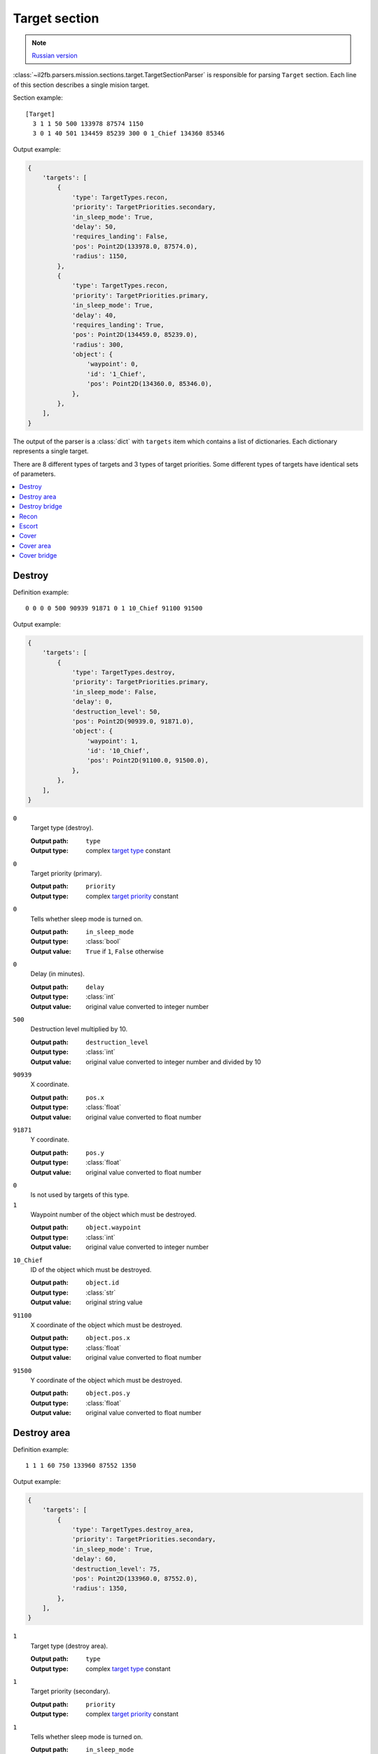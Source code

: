 .. _target-section:

Target section
===============

.. note::

    `Russian version <https://github.com/IL2HorusTeam/il2fb-mission-parser/wiki/%D0%A1%D0%B5%D0%BA%D1%86%D0%B8%D1%8F-Target>`_

:class:`~il2fb.parsers.mission.sections.target.TargetSectionParser` is
responsible for parsing ``Target`` section. Each line of this section describes
a single mision target.

Section example::

  [Target]
    3 1 1 50 500 133978 87574 1150
    3 0 1 40 501 134459 85239 300 0 1_Chief 134360 85346

Output example:

.. code-block:: python

  {
      'targets': [
          {
              'type': TargetTypes.recon,
              'priority': TargetPriorities.secondary,
              'in_sleep_mode': True,
              'delay': 50,
              'requires_landing': False,
              'pos': Point2D(133978.0, 87574.0),
              'radius': 1150,
          },
          {
              'type': TargetTypes.recon,
              'priority': TargetPriorities.primary,
              'in_sleep_mode': True,
              'delay': 40,
              'requires_landing': True,
              'pos': Point2D(134459.0, 85239.0),
              'radius': 300,
              'object': {
                  'waypoint': 0,
                  'id': '1_Chief',
                  'pos': Point2D(134360.0, 85346.0),
              },
          },
      ],
  }

The output of the parser is a :class:`dict` with ``targets`` item which
contains a list of dictionaries. Each dictionary represents a single target.

There are 8 different types of targets and 3 types of target priorities. Some
different types of targets have identical sets of parameters.

.. contents::
    :local:
    :depth: 1
    :backlinks: none


Destroy
-------

Definition example::

  0 0 0 0 500 90939 91871 0 1 10_Chief 91100 91500

Output example:

.. code-block:: python

  {
      'targets': [
          {
              'type': TargetTypes.destroy,
              'priority': TargetPriorities.primary,
              'in_sleep_mode': False,
              'delay': 0,
              'destruction_level': 50,
              'pos': Point2D(90939.0, 91871.0),
              'object': {
                  'waypoint': 1,
                  'id': '10_Chief',
                  'pos': Point2D(91100.0, 91500.0),
              },
          },
      ],
  }


``0``
  Target type (destroy).

  :Output path: ``type``
  :Output type: complex `target type`_ constant

``0``
  Target priority (primary).

  :Output path: ``priority``
  :Output type: complex `target priority`_ constant

``0``
  Tells whether sleep mode is turned on.

  :Output path: ``in_sleep_mode``
  :Output type: :class:`bool`
  :Output value: ``True`` if ``1``, ``False`` otherwise

``0``
  Delay (in minutes).

  :Output path: ``delay``
  :Output type: :class:`int`
  :Output value: original value converted to integer number

``500``
  Destruction level multiplied by 10.

  :Output path: ``destruction_level``
  :Output type: :class:`int`
  :Output value: original value converted to integer number and divided by 10

``90939``
  X coordinate.

  :Output path: ``pos.x``
  :Output type: :class:`float`
  :Output value: original value converted to float number

``91871``
  Y coordinate.

  :Output path: ``pos.y``
  :Output type: :class:`float`
  :Output value: original value converted to float number

``0``
  Is not used by targets of this type.

``1``
  Waypoint number of the object which must be destroyed.

  :Output path: ``object.waypoint``
  :Output type: :class:`int`
  :Output value: original value converted to integer number

``10_Chief``
  ID of the object which must be destroyed.

  :Output path: ``object.id``
  :Output type: :class:`str`
  :Output value: original string value

``91100``
  X coordinate of the object which must be destroyed.

  :Output path: ``object.pos.x``
  :Output type: :class:`float`
  :Output value: original value converted to float number

``91500``
  Y coordinate of the object which must be destroyed.

  :Output path: ``object.pos.y``
  :Output type: :class:`float`
  :Output value: original value converted to float number


Destroy area
------------

Definition example::

  1 1 1 60 750 133960 87552 1350

Output example:

.. code-block:: python

  {
      'targets': [
          {
              'type': TargetTypes.destroy_area,
              'priority': TargetPriorities.secondary,
              'in_sleep_mode': True,
              'delay': 60,
              'destruction_level': 75,
              'pos': Point2D(133960.0, 87552.0),
              'radius': 1350,
          },
      ],
  }


``1``
  Target type (destroy area).

  :Output path: ``type``
  :Output type: complex `target type`_ constant

``1``
  Target priority (secondary).

  :Output path: ``priority``
  :Output type: complex `target priority`_ constant

``1``
  Tells whether sleep mode is turned on.

  :Output path: ``in_sleep_mode``
  :Output type: :class:`bool`
  :Output value: ``True`` if ``1``, ``False`` otherwise

``60``
  Delay (in minutes).

  :Output path: ``delay``
  :Output type: :class:`int`
  :Output value: original value converted to integer number

``750``
  Destruction level multiplied by 10.

  :Output path: ``destruction_level``
  :Output type: :class:`int`
  :Output value: original value converted to integer number and divided by 10

``133960``
  X coordinate.

  :Output path: ``pos.x``
  :Output type: :class:`float`
  :Output value: original value converted to float number

``87552``
  Y coordinate.

  :Output path: ``pos.y``
  :Output type: :class:`float`
  :Output value: original value converted to float number

``1350``
  Area radius.

  :Output path: ``radius``
  :Output type: :class:`int`
  :Output value: original value converted to integer number


Destroy bridge
--------------

Definition example::

  2 2 1 30 500 135786 84596 0 0  Bridge84 135764 84636

Output example:

.. code-block:: python

  {
      'targets': [
          {
              'type': TargetTypes.destroy_bridge,
              'priority': TargetPriorities.hidden,
              'in_sleep_mode': True,
              'delay': 30,
              'pos': Point2D(135786.0, 84596.0),
              'object': {
                  'id': 'Bridge84',
                  'pos': Point2D(135764.0, 84636.0),
              },
          },
      ],
  }


``2``
  Target type (destroy bridge).

  :Output path: ``type``
  :Output type: complex `target type`_ constant

``2``
  Target priority (hidden).

  :Output path: ``priority``
  :Output type: complex `target priority`_ constant

``1``
  Tells whether sleep mode is turned on.

  :Output path: ``in_sleep_mode``
  :Output type: :class:`bool`
  :Output value: ``True`` if ``1``, ``False`` otherwise

``30``
  Delay (in minutes).

  :Output path: ``delay``
  :Output type: :class:`int`
  :Output value: original value converted to integer number

``500``
  Is not used by targets of this type.

``133960``
  X coordinate.

  :Output path: ``pos.x``
  :Output type: :class:`float`
  :Output value: original value converted to float number

``87552``
  Y coordinate.

  :Output path: ``pos.y``
  :Output type: :class:`float`
  :Output value: original value converted to float number

``0``
  Is not used by targets of this type.

``0``
  Is not used by targets of this type.

``Bridge84``
  ID of the bridge which must be destroyed.

  :Output path: ``object.id``
  :Output type: :class:`str`
  :Output value: original string value

``135764``
  X coordinate of the bridge which must be destroyed.

  :Output path: ``object.pos.x``
  :Output type: :class:`float`
  :Output value: original value converted to float number

``84636``
  Y coordinate of the bridge which must be destroyed.

  :Output path: ``object.pos.y``
  :Output type: :class:`float`
  :Output value: original value converted to float number


Recon
-----

There are 2 possible definitions::

  3 1 1 50 500 133978 87574 1150
  3 0 1 40 501 134459 85239 300 0 1_Chief 134360 85346

Output example:

.. code-block:: python

  {
      'targets': [
          {
              'type': TargetTypes.recon,
              'priority': TargetPriorities.secondary,
              'in_sleep_mode': True,
              'delay': 50,
              'requires_landing': False,
              'pos': Point2D(133978.0, 87574.0),
              'radius': 1150,
          },
          {
              'type': TargetTypes.recon,
              'priority': TargetPriorities.primary,
              'in_sleep_mode': True,
              'delay': 40,
              'requires_landing': True,
              'pos': Point2D(134459.0, 85239.0),
              'radius': 300,
              'object': {
                  'waypoint': 0,
                  'id': '1_Chief',
                  'pos': Point2D(134360.0, 85346.0),
              },
          },
      ],
  }


Let's examine second definition:

``3``
  Target type (recon).

  :Output path: ``type``
  :Output type: complex `target type`_ constant

``0``
  Target priority (primary).

  :Output path: ``priority``
  :Output type: complex `target priority`_ constant

``1``
  Tells whether sleep mode is turned on.

  :Output path: ``in_sleep_mode``
  :Output type: :class:`bool`
  :Output value: ``True`` if ``1``, ``False`` otherwise

``40``
  Delay (in minutes).

  :Output path: ``delay``
  :Output type: :class:`int`
  :Output value: original value converted to integer number

``501``
  Tells whether you need to land near the target to succeed.

  :Output path: ``requires_landing``
  :Output type: :class:`bool`
  :Output value: ``True`` if ``501``, ``False`` otherwise

``134459``
  X coordinate.

  :Output path: ``pos.x``
  :Output type: :class:`float`
  :Output value: original value converted to float number

``87574``
  Y coordinate.

  :Output path: ``pos.y``
  :Output type: :class:`float`
  :Output value: original value converted to float number

``300``
  Maximal distance to target if you need to land.

  :Output path: ``radius``
  :Output type: :class:`int`
  :Output value: original value converted to integer number

``0``
  Waypoint number of the object which you need to recon.

  :Output path: ``object.waypoint``
  :Output type: :class:`int`
  :Output value: original value converted to integer number

``1_Chief``
  ID of the object which you need to recon.

  :Output path: ``object.id``
  :Output type: :class:`str`
  :Output value: original string value

``134360``
  X coordinate of the object which you need to recon.

  :Output path: ``object.pos.x``
  :Output type: :class:`float`
  :Output value: original value converted to float number

``85346``
  Y coordinate of the object which you need to recon.

  :Output path: ``object.pos.y``
  :Output type: :class:`float`
  :Output value: original value converted to float number


Escort
------

Definition example::

  4 0 1 10 750 134183 85468 0 1 r0100 133993 85287

Output example:

.. code-block:: python

  {
      'targets': [
          {
              'type': TargetTypes.escort,
              'priority': TargetPriorities.primary,
              'in_sleep_mode': True,
              'delay': 10,
              'destruction_level': 75,
              'pos': Point2D(134183.0, 85468.0),
              'object': {
                  'waypoint': 1,
                  'id': 'r0100',
                  'pos': Point2D(133993.0, 85287.0),
              },
          },
      ],
  }


``4``
  Target type (escort).

  :Output path: ``type``
  :Output type: complex `target type`_ constant

``0``
  Target priority (primary).

  :Output path: ``priority``
  :Output type: complex `target priority`_ constant

``1``
  Tells whether sleep mode is turned on.

  :Output path: ``in_sleep_mode``
  :Output type: :class:`bool`
  :Output value: ``True`` if ``1``, ``False`` otherwise

``10``
  Delay (in minutes).

  :Output path: ``delay``
  :Output type: :class:`int`
  :Output value: original value converted to integer number

``750``
  Destruction level multiplied by 10.

  :Output path: ``destruction_level``
  :Output type: :class:`int`
  :Output value: original value converted to integer number and divided by 10

``134183``
  X coordinate.

  :Output path: ``pos.x``
  :Output type: :class:`float`
  :Output value: original value converted to float number

``91871``
  Y coordinate.

  :Output path: ``pos.y``
  :Output type: :class:`float`
  :Output value: original value converted to float number

``0``
  Is not used by targets of this type.

``1``
  Waypoint number of the flight which must be escorted.

  :Output path: ``object.waypoint``
  :Output type: :class:`int`
  :Output value: original value converted to integer number

``r0100``
  ID of the flight which must be escorted.

  :Output path: ``object.id``
  :Output type: :class:`str`
  :Output value: original string value

``133993``
  X coordinate of the flight which must be escorted.

  :Output path: ``object.pos.x``
  :Output type: :class:`float`
  :Output value: original value converted to float number

``85287``
  Y coordinate of the flight which must be escorted.

  :Output path: ``object.pos.y``
  :Output type: :class:`float`
  :Output value: original value converted to float number


Cover
-----

Definition example::

  5 1 1 20 250 132865 87291 0 1 1_Chief 132866 86905

Output example:

.. code-block:: python

  {
      'targets': [
          {
              'type': TargetTypes.cover,
              'priority': TargetPriorities.secondary,
              'in_sleep_mode': True,
              'delay': 20,
              'destruction_level': 25,
              'pos': Point2D(132865.0, 87291.0),
              'object': {
                  'waypoint': 1,
                  'id': '1_Chief',
                  'pos': Point2D(132866.0, 86905.0),
              },
          },
      ],
  }


``5``
  Target type (cover).

  :Output path: ``type``
  :Output type: complex `target type`_ constant

``1``
  Target priority (secondary).

  :Output path: ``priority``
  :Output type: complex `target priority`_ constant

``1``
  Tells whether sleep mode is turned on.

  :Output path: ``in_sleep_mode``
  :Output type: :class:`bool`
  :Output value: ``True`` if ``1``, ``False`` otherwise

``20``
  Delay (in minutes).

  :Output path: ``delay``
  :Output type: :class:`int`
  :Output value: original value converted to integer number

``250``
  Destruction level multiplied by 10.

  :Output path: ``destruction_level``
  :Output type: :class:`int`
  :Output value: original value converted to integer number and divided by 10

``132865``
  X coordinate.

  :Output path: ``pos.x``
  :Output type: :class:`float`
  :Output value: original value converted to float number

``87291``
  Y coordinate.

  :Output path: ``pos.y``
  :Output type: :class:`float`
  :Output value: original value converted to float number

``0``
  Is not used by targets of this type.

``1``
  Waypoint number of the object which must be covered.

  :Output path: ``object.waypoint``
  :Output type: :class:`int`
  :Output value: original value converted to integer number

``1_Chief``
  ID of the object which must be covered.

  :Output path: ``object.id``
  :Output type: :class:`str`
  :Output value: original string value

``132866``
  X coordinate of the object which must be covered.

  :Output path: ``object.pos.x``
  :Output type: :class:`float`
  :Output value: original value converted to float number

``86905``
  Y coordinate of the object which must be covered.

  :Output path: ``object.pos.y``
  :Output type: :class:`float`
  :Output value: original value converted to float number


Cover area
----------

Definition example::

  6 1 1 30 500 134064 88188 1350

Output example:

.. code-block:: python

  {
      'targets': [
          {
              'type': TargetTypes.cover_area,
              'priority': TargetPriorities.secondary,
              'in_sleep_mode': True,
              'delay': 30,
              'destruction_level': 50,
              'pos': Point2D(134064.0, 88188.0),
              'radius': 1350,
          },
      ],
  }


``6``
  Target type (cover area).

  :Output path: ``type``
  :Output type: complex `target type`_ constant

``1``
  Target priority (secondary).

  :Output path: ``priority``
  :Output type: complex `target priority`_ constant

``1``
  Tells whether sleep mode is turned on.

  :Output path: ``in_sleep_mode``
  :Output type: :class:`bool`
  :Output value: ``True`` if ``1``, ``False`` otherwise

``30``
  Delay (in minutes).

  :Output path: ``delay``
  :Output type: :class:`int`
  :Output value: original value converted to integer number

``500``
  Destruction level multiplied by 10.

  :Output path: ``destruction_level``
  :Output type: :class:`int`
  :Output value: original value converted to integer number and divided by 10

``134064``
  X coordinate.

  :Output path: ``pos.x``
  :Output type: :class:`float`
  :Output value: original value converted to float number

``88188``
  Y coordinate.

  :Output path: ``pos.y``
  :Output type: :class:`float`
  :Output value: original value converted to float number

``1350``
  Area radius.

  :Output path: ``radius``
  :Output type: :class:`int`
  :Output value: original value converted to integer number


Cover bridge
------------

Definition example::

  7 2 1 30 500 135896 84536 0 0  Bridge84 135764 84636

Output example:

.. code-block:: python

  {
      'targets': [
          {
              'type': TargetTypes.cover_bridge,
              'priority': TargetPriorities.hidden,
              'in_sleep_mode': True,
              'delay': 30,
              'pos': Point2D(135896.0, 84536.0),
              'object': {
                  'id': 'Bridge84',
                  'pos': Point2D(135764.0, 84636.0),
              },
          },
      ],
  }


``7``
  Target type (cover bridge).

  :Output path: ``type``
  :Output type: complex `target type`_ constant

``2``
  Target priority (hidden).

  :Output path: ``priority``
  :Output type: complex `target priority`_ constant

``1``
  Tells whether sleep mode is turned on.

  :Output path: ``in_sleep_mode``
  :Output type: :class:`bool`
  :Output value: ``True`` if ``1``, ``False`` otherwise

``30``
  Delay (in minutes).

  :Output path: ``delay``
  :Output type: :class:`int`
  :Output value: original value converted to integer number

``500``
  Is not used by targets of this type.

``135896``
  X coordinate.

  :Output path: ``pos.x``
  :Output type: :class:`float`
  :Output value: original value converted to float number

``84536``
  Y coordinate.

  :Output path: ``pos.y``
  :Output type: :class:`float`
  :Output value: original value converted to float number

``0``
  Is not used by targets of this type.

``0``
  Is not used by targets of this type.

``Bridge84``
  ID of the bridge which must be covered.

  :Output path: ``object.id``
  :Output type: :class:`str`
  :Output value: original string value

``135764``
  X coordinate of the bridge which must be covered.

  :Output path: ``object.pos.x``
  :Output type: :class:`float`
  :Output value: original value converted to float number

``84636``
  Y coordinate of the bridge which must be covered.

  :Output path: ``object.pos.y``
  :Output type: :class:`float`
  :Output value: original value converted to float number


.. _target type: https://github.com/IL2HorusTeam/il2fb-commons/blob/master/il2fb/commons/targets.py#L11
.. _target priority: https://github.com/IL2HorusTeam/il2fb-commons/blob/master/il2fb/commons/targets.py#L22
